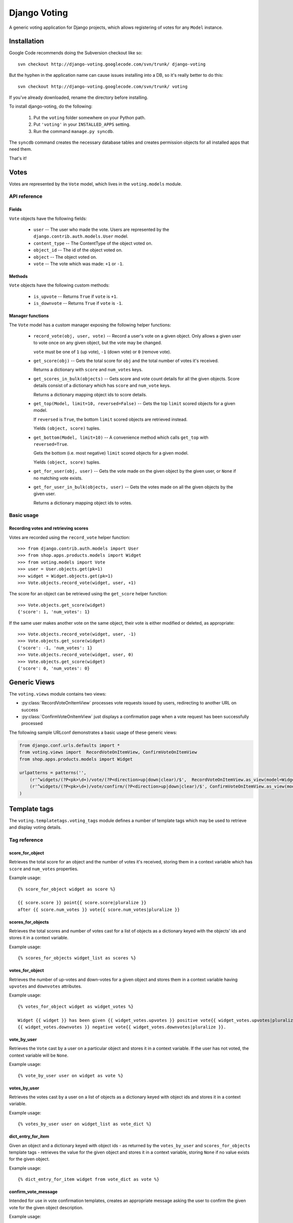 ==============
Django Voting
==============

A generic voting application for Django projects, which allows
registering of votes for any ``Model`` instance.


Installation
============

Google Code recommends doing the Subversion checkout like so::

    svn checkout http://django-voting.googlecode.com/svn/trunk/ django-voting

But the hyphen in the application name can cause issues installing
into a DB, so it's really better to do this::

    svn checkout http://django-voting.googlecode.com/svn/trunk/ voting

If you've already downloaded, rename the directory before installing.

To install django-voting, do the following:

    1. Put the ``voting`` folder somewhere on your Python path.
    2. Put ``'voting'`` in your ``INSTALLED_APPS`` setting.
    3. Run the command ``manage.py syncdb``.

The ``syncdb`` command creates the necessary database tables and
creates permission objects for all installed apps that need them.

That's it!


Votes
=====

Votes are represented by the ``Vote`` model, which lives in the
``voting.models`` module.

API reference
-------------

Fields
~~~~~~

``Vote`` objects have the following fields:

    * ``user`` -- The user who made the vote. Users are represented by
      the ``django.contrib.auth.models.User`` model.
    * ``content_type`` -- The ContentType of the object voted on.
    * ``object_id`` -- The id of the object voted on.
    * ``object`` -- The object voted on.
    * ``vote`` -- The vote which was made: ``+1`` or ``-1``.

Methods
~~~~~~~

``Vote`` objects have the following custom methods:

    * ``is_upvote`` -- Returns ``True`` if ``vote`` is ``+1``.

    * ``is_downvote`` -- Returns ``True`` if ``vote`` is ``-1``.

Manager functions
~~~~~~~~~~~~~~~~~

The ``Vote`` model has a custom manager exposing the following helper
functions:

    * ``record_vote(obj, user, vote)`` -- Record a user's vote on a
      given object. Only allows a given user to vote once on any given
      object, but the vote may be changed.

      ``vote`` must be one of ``1`` (up vote), ``-1`` (down vote) or
      ``0`` (remove vote).

    * ``get_score(obj)`` -- Gets the total score for ``obj`` and the
      total number of votes it's received.

      Returns a dictionary with ``score`` and ``num_votes`` keys.

    * ``get_scores_in_bulk(objects)`` -- Gets score and vote count
      details for all the given objects. Score details consist of a
      dictionary which has ``score`` and ``num_vote`` keys.

      Returns a dictionary mapping object ids to score details.

    * ``get_top(Model, limit=10, reversed=False)`` -- Gets the top
      ``limit`` scored objects for a given model.

      If ``reversed`` is ``True``, the bottom ``limit`` scored objects
      are retrieved instead.

      Yields ``(object, score)`` tuples.

    * ``get_bottom(Model, limit=10)`` -- A convenience method which
      calls ``get_top`` with ``reversed=True``.

      Gets the bottom (i.e. most negative) ``limit`` scored objects
      for a given model.

      Yields ``(object, score)`` tuples.

    * ``get_for_user(obj, user)`` -- Gets the vote made on the given
      object by the given user, or ``None`` if no matching vote
      exists.

    * ``get_for_user_in_bulk(objects, user)`` -- Gets the votes
      made on all the given objects by the given user.

      Returns a dictionary mapping object ids to votes.

Basic usage
-----------

Recording votes and retrieving scores
~~~~~~~~~~~~~~~~~~~~~~~~~~~~~~~~~~~~~

Votes are recorded using the ``record_vote`` helper function::

    >>> from django.contrib.auth.models import User
    >>> from shop.apps.products.models import Widget
    >>> from voting.models import Vote
    >>> user = User.objects.get(pk=1)
    >>> widget = Widget.objects.get(pk=1)
    >>> Vote.objects.record_vote(widget, user, +1)

The score for an object can be retrieved using the ``get_score``
helper function::

    >>> Vote.objects.get_score(widget)
    {'score': 1, 'num_votes': 1}

If the same user makes another vote on the same object, their vote
is either modified or deleted, as appropriate::

    >>> Vote.objects.record_vote(widget, user, -1)
    >>> Vote.objects.get_score(widget)
    {'score': -1, 'num_votes': 1}
    >>> Vote.objects.record_vote(widget, user, 0)
    >>> Vote.objects.get_score(widget)
    {'score': 0, 'num_votes': 0}


Generic Views
=============

The ``voting.views`` module contains two views:

* :py:class:`RecordVoteOnItemView` processes vote requests issued by users, redirecting to another URL on success
* :py:class:`ConfirmVoteOnItemView` just displays a confirmation page when a vote request has been successfully processed

The following sample URLconf demonstrates a basic usage of these generic views:

.. sourcecode:: python

    from django.conf.urls.defaults import *
    from voting.views import  RecordVoteOnItemView, ConfirmVoteOnItemView
    from shop.apps.products.models import Widget

    urlpatterns = patterns('',
        (r'^widgets/(?P<pk>\d+)/vote/(?P<direction>up|down|clear)/$',  RecordVoteOnItemView.as_view(model=Widget), 'widget_record_vote'),
        (r'^widgets/(?P<pk>\d+)/vote/confirm/(?P<direction>up|down|clear)/$', ConfirmVoteOnItemView.as_view(model=Widget), 'widget_confirm_vote'),
    )


.. py:class:: RecordVoteOnItemView

    Records the vote casted by the current (authenticated) user on a given model instance.
    
    Note that this is an abstract view, intended to be subclassed in order to make a given data model "votable". To do
    so, just set the ``model`` class attribute to the Django model's class whose instances have to be made votable.
    
    The model instance to be voted against is retrieved by the ``get_object()`` method.  The default implementation
    relies on the lookup logic provided by the built-in ``DetailView`` view.  In order for this lookup procedure to
    work, the view must receive either of these keyword arguments:

    * ``pk``: the value of the primary-key field for the object being voted on
    * ``slug``: the slug of the object being voted on

    If the ``slug`` parameter is used to identify the object, the view assumes that the corresponding model declares a
    ``SlugField`` named ``slug``.  If your model's slug field is named otherwise, be sure to set the ``slug_field``
    class attribute to the proper value.

    Moreover, the ``direction`` keyword argument must contain the kind of vote to be made (one of ``up``, ``down`` or
    ``clear``).
   
    After a (regular HTTP) vote request has been successfully processed, the view redirects the client to the URL
    returned by the ``get_success_url()`` method.  The default implementation of ``get_success_url()`` looks for the
    success URL in the following places, in order:
      
      * the ``post_vote_redirect`` class attribute, if set 
      * the ``next`` parameter of the incoming HTTP request, if any
      * the ``get_absolute_url()`` method of the object returned by the ``get_object()`` method
   
    If this strategy doesn't fit your needs, just override ``get_success_url()`` in concrete subclass.
    
    If instead the vote request is performed via AJAX, a JSON object is returned to the client by the
    ``get_json_response()`` method.  The default implementation build an object with the following properties:
    
    * ``success``: ``true`` if the vote was successfully registered, ``false`` otherwise
    * ``score``: an object having the properties ``score`` (the updated score for the given object) 
       and ``num_votes`` (the number of votes casted on the given object)
    * ``error_message``: a message describing an error condition occurred while processing the vote 

.. py:class:: ConfirmVoteOnItemView

    Display a confirmation message when a voting request has been successfully processed.
    
    When rendering the confirmation page, these template names will be tried, in order:
    
    * the string provided by the ``template_name`` class attribute, if present
     
    * ``<app label>/<model name>_<template_name_suffix>.html``, where:
    
        * ``<app label>`` and ``<model name>`` refer to the (required) ``model`` class attribute
        * ``<template_name_suffix>`` is the value (default: ``_confirm_vote``) of the  
          ``template_name_suffix`` class attribute
     
    This view adds the following variable to the template context:
    
    * ``object``: the object being voted upon.  You can change this default by overriding the 
      ``template_object_name`` class attribute
    * ``direction``: the vote's direction (one of 'up', 'down', 'clear')
    
    As usual, you can build a different context by providing a custom implementation of the 
    ``get_context_data()`` method.

Template tags
=============

The ``voting.templatetags.voting_tags`` module defines a number of
template tags which may be used to retrieve and display voting
details.

Tag reference
-------------

score_for_object
~~~~~~~~~~~~~~~~

Retrieves the total score for an object and the number of votes
it's received, storing them in a context variable which has ``score``
and ``num_votes`` properties.

Example usage::

    {% score_for_object widget as score %}

    {{ score.score }} point{{ score.score|pluralize }}
    after {{ score.num_votes }} vote{{ score.num_votes|pluralize }}

scores_for_objects
~~~~~~~~~~~~~~~~~~

Retrieves the total scores and number of votes cast for a list of
objects as a dictionary keyed with the objects' ids and stores it in a
context variable.

Example usage::

    {% scores_for_objects widget_list as scores %}

votes_for_object
~~~~~~~~~~~~~~~~

Retrieves the number of up-votes and down-votes for a given object and stores them in a context variable having ``upvotes`` and
``downvotes`` attributes.

Example usage::


   {% votes_for_object widget as widget_votes %}

   Widget {{ widget }} has been given {{ widget_votes.upvotes }} positive vote{{ widget_votes.upvotes|pluralize }} and 
   {{ widget_votes.downvotes }} negative vote{{ widget_votes.downvotes|pluralize }}.


vote_by_user
~~~~~~~~~~~~

Retrieves the ``Vote`` cast by a user on a particular object and
stores it in a context variable. If the user has not voted, the
context variable will be ``None``.

Example usage::

    {% vote_by_user user on widget as vote %}

votes_by_user
~~~~~~~~~~~~~

Retrieves the votes cast by a user on a list of objects as a
dictionary keyed with object ids and stores it in a context
variable.

Example usage::

    {% votes_by_user user on widget_list as vote_dict %}

dict_entry_for_item
~~~~~~~~~~~~~~~~~~~

Given an object and a dictionary keyed with object ids - as returned
by the ``votes_by_user`` and ``scores_for_objects`` template tags -
retrieves the value for the given object and stores it in a context
variable, storing ``None`` if no value exists for the given object.

Example usage::

    {% dict_entry_for_item widget from vote_dict as vote %}

confirm_vote_message
~~~~~~~~~~~~~~~~~~~~

Intended for use in vote confirmation templates, creates an appropriate
message asking the user to confirm the given vote for the given object
description.

Example usage::

    {% confirm_vote_message widget.title direction %}

Filter reference
----------------

vote_display
~~~~~~~~~~~~

Given a string mapping values for up and down votes, returns one
of the strings according to the given ``Vote``:

=========  =====================  =============
Vote type   Argument               Outputs
=========  =====================  =============
``+1``     ``'Bodacious,Bogus'``  ``Bodacious``
``-1``     ``'Bodacious,Bogus'``  ``Bogus``
=========  =====================  =============

If no string mapping is given, ``'Up'`` and ``'Down'`` will be used.

Example usage::

    {{ vote|vote_display:"Bodacious,Bogus" }}
